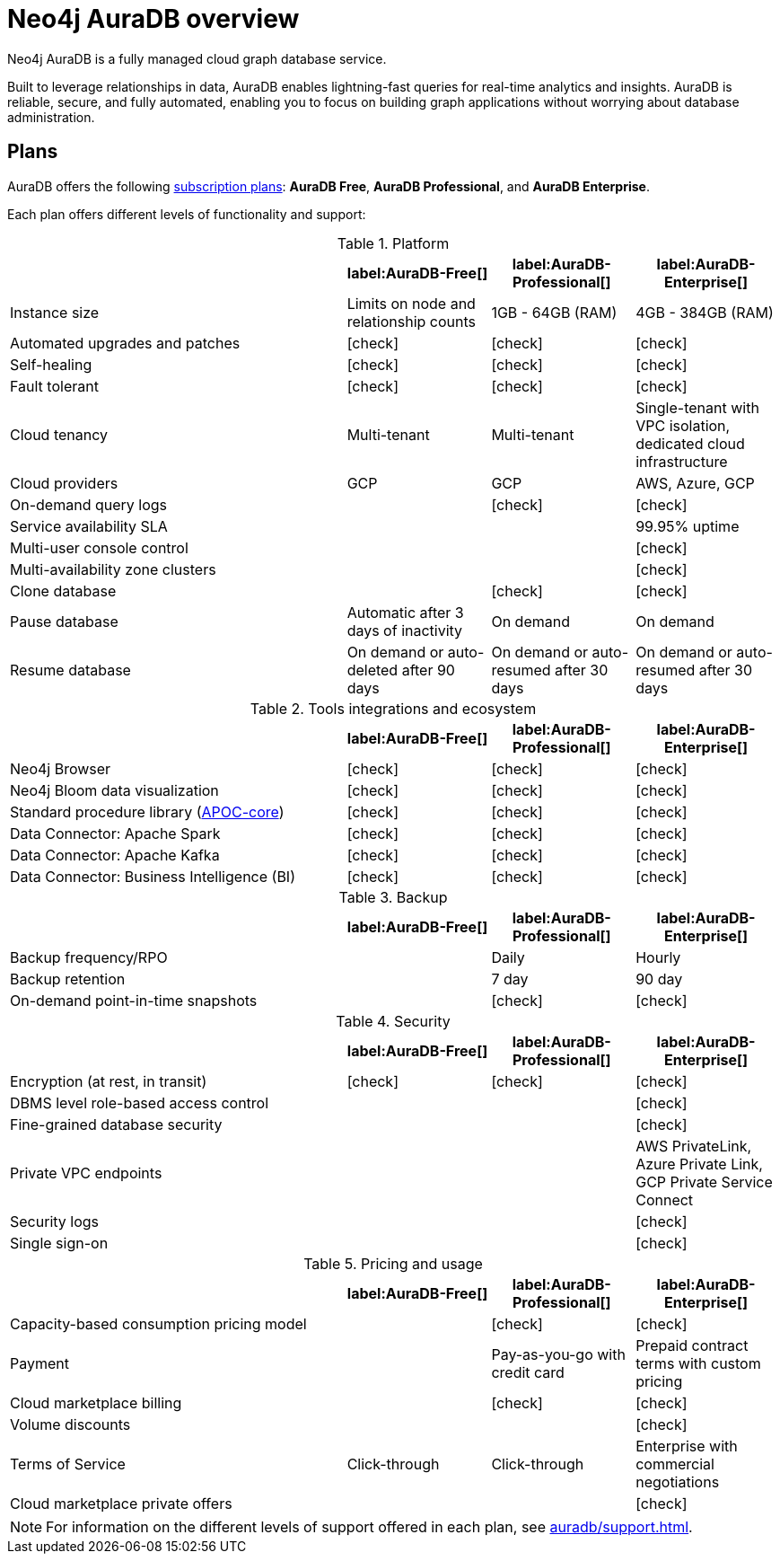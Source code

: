 [[auradb]]
= Neo4j AuraDB overview
:description: This section describes how to use Neo4j AuraDB.
:check-mark: icon:check[]

Neo4j AuraDB is a fully managed cloud graph database service.

Built to leverage relationships in data, AuraDB enables lightning-fast queries for real-time analytics and insights.
AuraDB is reliable, secure, and fully automated, enabling you to focus on building graph applications without worrying about database administration.


== Plans

AuraDB offers the following https://neo4j.com/cloud/aura/[subscription plans]: *AuraDB Free*, *AuraDB Professional*, and *AuraDB Enterprise*.

Each plan offers different levels of functionality and support:

.Platform
[cols="40,^17,^17,^17",options="header"]
|===
|
| label:AuraDB-Free[]
| label:AuraDB-Professional[]
| label:AuraDB-Enterprise[]

| Instance size
| Limits on node and relationship counts
| 1GB - 64GB (RAM)
| 4GB - 384GB (RAM)

| Automated upgrades and patches
| {check-mark}
| {check-mark}
| {check-mark}

| Self-healing
| {check-mark}
| {check-mark}
| {check-mark}

| Fault tolerant
| {check-mark}
| {check-mark}
| {check-mark}

| Cloud tenancy
| Multi-tenant
| Multi-tenant
| Single-tenant with VPC isolation, dedicated cloud infrastructure

| Cloud providers
| GCP
| GCP
| AWS, Azure, GCP

| On-demand query logs
|
| {check-mark}
| {check-mark}

| Service availability SLA
|
|
| 99.95% uptime

| Multi-user console control
|
|
| {check-mark}

| Multi-availability zone clusters
|
|
| {check-mark}

| Clone database
|
| {check-mark}
| {check-mark}

| Pause database
| Automatic after 3 days of inactivity
| On demand
| On demand

| Resume database
| On demand or auto-deleted after 90 days
| On demand or auto-resumed after 30 days
| On demand or auto-resumed after 30 days
|===

.Tools integrations and ecosystem
[cols="40,^17,^17,^17",options="header"]
|===
|
| label:AuraDB-Free[]
| label:AuraDB-Professional[]
| label:AuraDB-Enterprise[]

| Neo4j Browser
| {check-mark}
| {check-mark}
| {check-mark}

| Neo4j Bloom data visualization
| {check-mark}
| {check-mark}
| {check-mark}

| Standard procedure library (xref:platform/apoc.adoc[APOC-core])
| {check-mark}
| {check-mark}
| {check-mark}

| Data Connector: Apache Spark
| {check-mark}
| {check-mark}
| {check-mark}

| Data Connector: Apache Kafka
| {check-mark}
| {check-mark}
| {check-mark}

| Data Connector: Business Intelligence (BI)
| {check-mark}
| {check-mark}
| {check-mark}
|===

.Backup
[cols="40,^17,^17,^17",options="header"]
|===
|
| label:AuraDB-Free[]
| label:AuraDB-Professional[]
| label:AuraDB-Enterprise[]

| Backup frequency/RPO
|
| Daily
| Hourly

| Backup retention
|
| 7 day
| 90 day

| On-demand point-in-time snapshots
|
| {check-mark}
| {check-mark}
|===

.Security
[cols="40,^17,^17,^17",options="header"]
|===
|
| label:AuraDB-Free[]
| label:AuraDB-Professional[]
| label:AuraDB-Enterprise[]

| Encryption (at rest, in transit)
| {check-mark}
| {check-mark}
| {check-mark}

| DBMS level role-based access control
|
|
| {check-mark}

| Fine-grained database security
|
|
| {check-mark}

| Private VPC endpoints
|
|
| AWS PrivateLink, Azure Private Link, GCP Private Service Connect

| Security logs
|
|
| {check-mark}

| Single sign-on
|
|
| {check-mark}
|===

.Pricing and usage
[cols="40,^17,^17,^17",options="header"]
|===
|
| label:AuraDB-Free[]
| label:AuraDB-Professional[]
| label:AuraDB-Enterprise[]

| Capacity-based consumption pricing model
|
| {check-mark}
| {check-mark}

| Payment
|
| Pay-as-you-go with credit card
| Prepaid contract terms with custom pricing

| Cloud marketplace billing
|
| {check-mark}
| {check-mark}

| Volume discounts
|
|
| {check-mark}

| Terms of Service
| Click-through
| Click-through
| Enterprise with commercial negotiations

| Cloud marketplace private offers
|
|
| {check-mark}
|===

[NOTE]
====
For information on the different levels of support offered in each plan, see xref:auradb/support.adoc[].
====